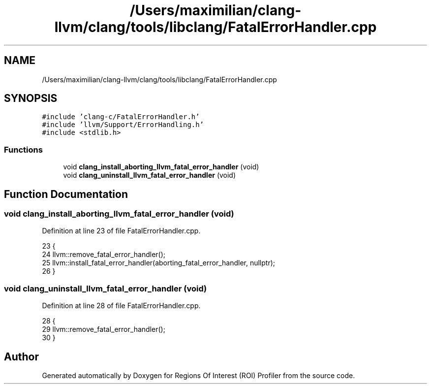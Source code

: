 .TH "/Users/maximilian/clang-llvm/clang/tools/libclang/FatalErrorHandler.cpp" 3 "Sat Feb 12 2022" "Version 1.2" "Regions Of Interest (ROI) Profiler" \" -*- nroff -*-
.ad l
.nh
.SH NAME
/Users/maximilian/clang-llvm/clang/tools/libclang/FatalErrorHandler.cpp
.SH SYNOPSIS
.br
.PP
\fC#include 'clang\-c/FatalErrorHandler\&.h'\fP
.br
\fC#include 'llvm/Support/ErrorHandling\&.h'\fP
.br
\fC#include <stdlib\&.h>\fP
.br

.SS "Functions"

.in +1c
.ti -1c
.RI "void \fBclang_install_aborting_llvm_fatal_error_handler\fP (void)"
.br
.ti -1c
.RI "void \fBclang_uninstall_llvm_fatal_error_handler\fP (void)"
.br
.in -1c
.SH "Function Documentation"
.PP 
.SS "void clang_install_aborting_llvm_fatal_error_handler (void)"

.PP
Definition at line 23 of file FatalErrorHandler\&.cpp\&.
.PP
.nf
23                                                            {
24   llvm::remove_fatal_error_handler();
25   llvm::install_fatal_error_handler(aborting_fatal_error_handler, nullptr);
26 }
.fi
.SS "void clang_uninstall_llvm_fatal_error_handler (void)"

.PP
Definition at line 28 of file FatalErrorHandler\&.cpp\&.
.PP
.nf
28                                                     {
29   llvm::remove_fatal_error_handler();
30 }
.fi
.SH "Author"
.PP 
Generated automatically by Doxygen for Regions Of Interest (ROI) Profiler from the source code\&.
